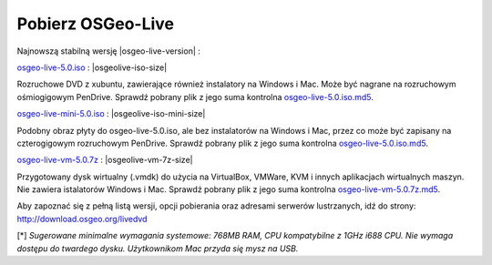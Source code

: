 .. Writing Tip:
  there a several replacements defined in conf.py in the root doc folder
  do not replace |osgeolive-iso-size|, |osgeolive-iso-mini-size| and |osgeolive-vm-7z-size|

Pobierz OSGeo-Live
================================================================================

Najnowszą stabilną wersję |osgeo-live-version| :

.. image:: ../images/download_buttons/download-dvd.png
  :alt: Pobierz plik iso DVD lub USB
  :align: left
  :target: http://download.osgeo.org/livedvd/release/5.0/osgeo-live-5.0.iso

`osgeo-live-5.0.iso <http://download.osgeo.org/livedvd/release/5.0/osgeo-live-5.0.iso>`_ : |osgeolive-iso-size| 

Rozruchowe DVD z xubuntu, zawierające również instalatory na Windows i Mac. Może być nagrane na rozruchowym ośmiogigowym PenDrive. Sprawdź pobrany plik z jego suma kontrolna `osgeo-live-5.0.iso.md5 <http://download.osgeo.org/livedvd/release/5.0/osgeo-live-5.0.iso.md5>`_.

.. image:: ../images/download_buttons/download-mini.png
  :alt: Pobierz plik iso bez instalatorów Windows i Mac
  :align: left
  :target: http://download.osgeo.org/livedvd/release/5.0/osgeo-live-mini-5.0.iso

`osgeo-live-mini-5.0.iso <http://download.osgeo.org/livedvd/release/5.0/osgeo-live-mini-5.0.iso>`_ : |osgeolive-iso-mini-size|

Podobny obraz płyty do osgeo-live-5.0.iso, ale bez instalatorów na Windows i Mac, przez co może być zapisany na czterogigowym rozruchowym PenDrive. Sprawdź pobrany plik z jego suma kontrolna `osgeo-live-5.0.iso.md5 <http://download.osgeo.org/livedvd/release/5.0/osgeo-live-5.0.iso.md5>`_.

.. image:: ../images/download_buttons/download-vm.png
  :alt: Pobierz plik 7-zip zawierający wirtualną maszynę bez instalatorów Windows i Mac
  :align: left
  :target: http://download.osgeo.org/livedvd/release/5.0/osgeo-live-vm-5.0.7z

`osgeo-live-vm-5.0.7z <http://download.osgeo.org/livedvd/release/5.0/osgeo-live-vm-5.0.7z>`_ : |osgeolive-vm-7z-size|

Przygotowany dysk wirtualny (.vmdk) do użycia na VirtualBox, VMWare, KVM i innych aplikacjach wirtualnych maszyn. Nie zawiera istalatorów Windows i Mac. Sprawdź pobrany plik z jego suma kontrolna `osgeo-live-vm-5.0.7z.md5 <http://download.osgeo.org/livedvd/release/5.0/osgeo-live-vm-5.0.7z.md5>`_.

Aby zapoznać się z pełną listą wersji, opcji pobierania oraz adresami serwerów lustrzanych, idź do strony: http://download.osgeo.org/livedvd

[*] `Sugerowane minimalne wymagania systemowe: 768MB RAM, CPU kompatybilne z 1GHz i688 CPU. Nie wymaga dostępu do twardego dysku. Użytkownikom Mac przyda się mysz na USB.`

